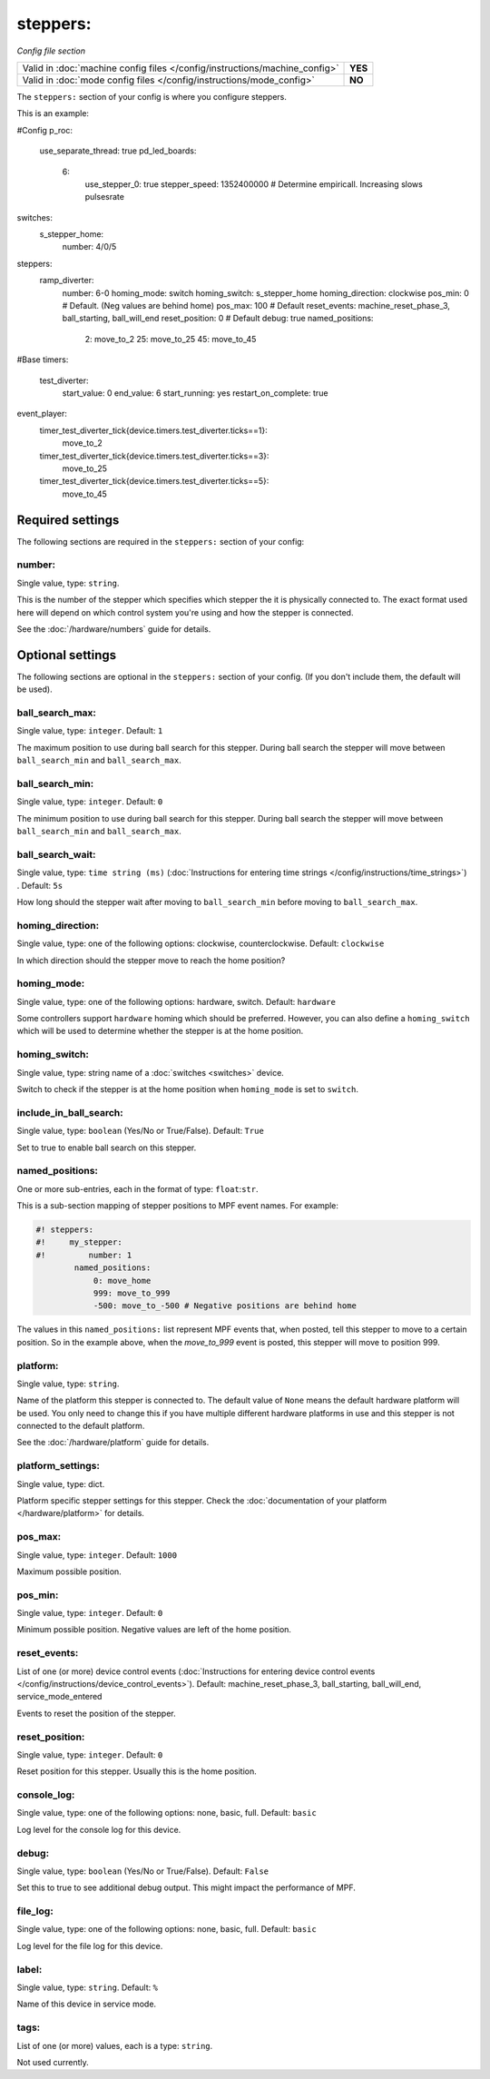 steppers:
=========

*Config file section*

+----------------------------------------------------------------------------+---------+
| Valid in :doc:`machine config files </config/instructions/machine_config>` | **YES** |
+----------------------------------------------------------------------------+---------+
| Valid in :doc:`mode config files </config/instructions/mode_config>`       | **NO**  |
+----------------------------------------------------------------------------+---------+

.. overview

The ``steppers:`` section of your config is where you configure steppers.

This is an example:

.. code-block:: mpf-config

#Config
p_roc:
  use_separate_thread: true
  pd_led_boards:
    6:
       use_stepper_0: true
       stepper_speed: 1352400000 # Determine empiricall. Increasing slows pulsesrate

switches:
    s_stepper_home:
        number: 4/0/5
steppers:
  ramp_diverter:
    number: 6-0
    homing_mode: switch
    homing_switch: s_stepper_home
    homing_direction: clockwise 
    pos_min: 0 # Default. (Neg values are behind home)
    pos_max: 100 # Default 
    reset_events: machine_reset_phase_3, ball_starting, ball_will_end
    reset_position: 0 # Default
    debug: true
    named_positions:
      2: move_to_2
      25: move_to_25
      45: move_to_45

#Base
timers:
  test_diverter:
    start_value: 0
    end_value: 6
    start_running: yes
    restart_on_complete: true

event_player:
  timer_test_diverter_tick{device.timers.test_diverter.ticks==1}:
    move_to_2
  timer_test_diverter_tick{device.timers.test_diverter.ticks==3}:
    move_to_25
  timer_test_diverter_tick{device.timers.test_diverter.ticks==5}:
    move_to_45




Required settings
-----------------

The following sections are required in the ``steppers:`` section of your config:

number:
~~~~~~~
Single value, type: ``string``.

This is the number of the stepper which specifies which stepper the
it is physically connected to. The exact format used here will
depend on which control system you're using and how the stepper is connected.

See the :doc:`/hardware/numbers` guide for details.


Optional settings
-----------------

The following sections are optional in the ``steppers:`` section of your config. (If you don't include them, the default will be used).

ball_search_max:
~~~~~~~~~~~~~~~~
Single value, type: ``integer``. Default: ``1``

The maximum position to use during ball search for this stepper.
During ball search the stepper will move between ``ball_search_min`` and ``ball_search_max``.

ball_search_min:
~~~~~~~~~~~~~~~~
Single value, type: ``integer``. Default: ``0``

The minimum position to use during ball search for this stepper.
During ball search the stepper will move between ``ball_search_min`` and ``ball_search_max``.

ball_search_wait:
~~~~~~~~~~~~~~~~~
Single value, type: ``time string (ms)`` (:doc:`Instructions for entering time strings </config/instructions/time_strings>`) . Default: ``5s``

How long should the stepper wait after moving to ``ball_search_min`` before moving to ``ball_search_max``.

homing_direction:
~~~~~~~~~~~~~~~~~
Single value, type: one of the following options: clockwise, counterclockwise. Default: ``clockwise``

In which direction should the stepper move to reach the home position?

homing_mode:
~~~~~~~~~~~~
Single value, type: one of the following options: hardware, switch. Default: ``hardware``

Some controllers support ``hardware`` homing which should be preferred.
However, you can also define a ``homing_switch`` which will be used to determine
whether the stepper is at the home position.

homing_switch:
~~~~~~~~~~~~~~
Single value, type: string name of a :doc:`switches <switches>` device.

Switch to check if the stepper is at the home position when ``homing_mode`` is set to ``switch``.

include_in_ball_search:
~~~~~~~~~~~~~~~~~~~~~~~
Single value, type: ``boolean`` (Yes/No or True/False). Default: ``True``

Set to true to enable ball search on this stepper.

named_positions:
~~~~~~~~~~~~~~~~
One or more sub-entries, each in the format of type: ``float``:``str``.

This is a sub-section mapping of stepper positions to MPF event names. For example:

.. code-block:: mpf-config

   #! steppers:
   #!     my_stepper:
   #!         number: 1
           named_positions:
               0: move_home
               999: move_to_999
               -500: move_to_-500 # Negative positions are behind home

The values in this ``named_positions:`` list represent MPF events that, when posted,
tell this stepper to move to a certain position. So in the example above, when the
*move_to_999* event is posted, this stepper will move to position 999.


platform:
~~~~~~~~~
Single value, type: ``string``.

Name of the platform this stepper is connected to. The default value of ``None`` means the
default hardware platform will be used. You only need to change this if you have
multiple different hardware platforms in use and this stepper is not connected
to the default platform.

See the :doc:`/hardware/platform` guide for details.

platform_settings:
~~~~~~~~~~~~~~~~~~
Single value, type: dict.

Platform specific stepper settings for this stepper.
Check the :doc:`documentation of your platform </hardware/platform>` for details.

pos_max:
~~~~~~~~
Single value, type: ``integer``. Default: ``1000``

Maximum possible position.

pos_min:
~~~~~~~~
Single value, type: ``integer``. Default: ``0``

Minimum possible position.
Negative values are left of the home position.

reset_events:
~~~~~~~~~~~~~
List of one (or more) device control events (:doc:`Instructions for entering device control events </config/instructions/device_control_events>`). Default: machine_reset_phase_3, ball_starting, ball_will_end, service_mode_entered

Events to reset the position of the stepper.

reset_position:
~~~~~~~~~~~~~~~
Single value, type: ``integer``. Default: ``0``

Reset position for this stepper.
Usually this is the home position.

console_log:
~~~~~~~~~~~~
Single value, type: one of the following options: none, basic, full. Default: ``basic``

Log level for the console log for this device.

debug:
~~~~~~
Single value, type: ``boolean`` (Yes/No or True/False). Default: ``False``

Set this to true to see additional debug output. This might impact the performance of MPF.

file_log:
~~~~~~~~~
Single value, type: one of the following options: none, basic, full. Default: ``basic``

Log level for the file log for this device.

label:
~~~~~~
Single value, type: ``string``. Default: ``%``

Name of this device in service mode.

tags:
~~~~~
List of one (or more) values, each is a type: ``string``.

Not used currently.


